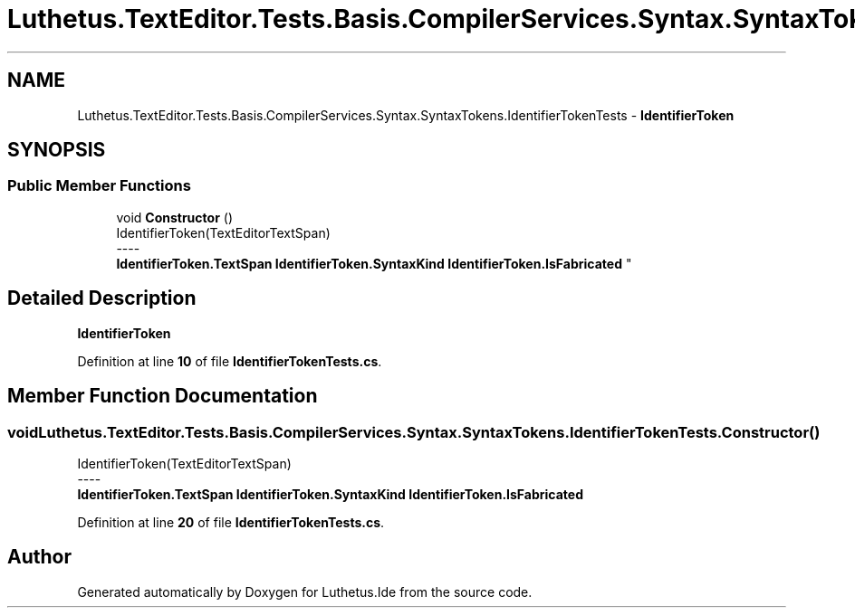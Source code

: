 .TH "Luthetus.TextEditor.Tests.Basis.CompilerServices.Syntax.SyntaxTokens.IdentifierTokenTests" 3 "Version 1.0.0" "Luthetus.Ide" \" -*- nroff -*-
.ad l
.nh
.SH NAME
Luthetus.TextEditor.Tests.Basis.CompilerServices.Syntax.SyntaxTokens.IdentifierTokenTests \- \fBIdentifierToken\fP  

.SH SYNOPSIS
.br
.PP
.SS "Public Member Functions"

.in +1c
.ti -1c
.RI "void \fBConstructor\fP ()"
.br
.RI "IdentifierToken(TextEditorTextSpan) 
.br
----
.br
 \fBIdentifierToken\&.TextSpan\fP \fBIdentifierToken\&.SyntaxKind\fP \fBIdentifierToken\&.IsFabricated\fP "
.in -1c
.SH "Detailed Description"
.PP 
\fBIdentifierToken\fP 
.PP
Definition at line \fB10\fP of file \fBIdentifierTokenTests\&.cs\fP\&.
.SH "Member Function Documentation"
.PP 
.SS "void Luthetus\&.TextEditor\&.Tests\&.Basis\&.CompilerServices\&.Syntax\&.SyntaxTokens\&.IdentifierTokenTests\&.Constructor ()"

.PP
IdentifierToken(TextEditorTextSpan) 
.br
----
.br
 \fBIdentifierToken\&.TextSpan\fP \fBIdentifierToken\&.SyntaxKind\fP \fBIdentifierToken\&.IsFabricated\fP 
.PP
Definition at line \fB20\fP of file \fBIdentifierTokenTests\&.cs\fP\&.

.SH "Author"
.PP 
Generated automatically by Doxygen for Luthetus\&.Ide from the source code\&.
